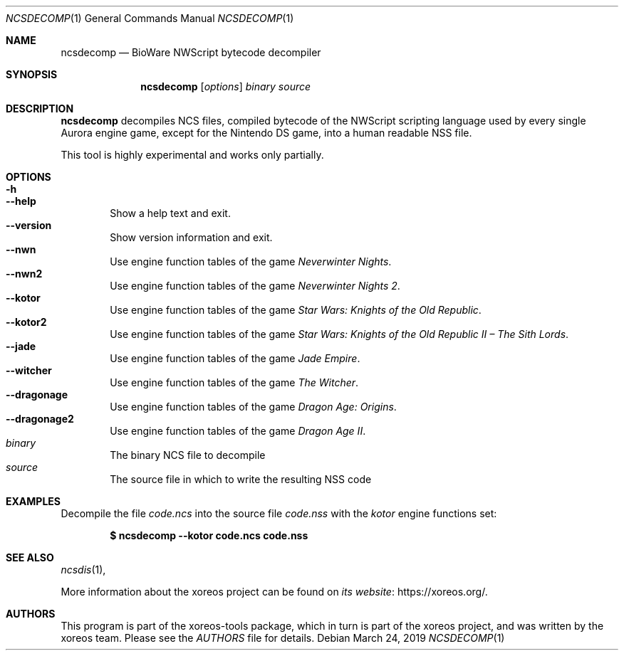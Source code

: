 .Dd March 24, 2019
.Dt NCSDECOMP 1
.Os
.Sh NAME
.Nm ncsdecomp
.Nd BioWare NWScript bytecode decompiler
.Sh SYNOPSIS
.Nm ncsdecomp
.Op Ar options
.Ar binary
.Ar source
.Sh DESCRIPTION
.Nm
decompiles NCS files, compiled bytecode of the NWScript scripting
language used by every single Aurora engine game, except for the
Nintendo DS game, into a human readable NSS file.
.Pp
This tool is highly experimental and works only partially.
.El
.Sh OPTIONS
.Bl -tag -width xxxx -compact
.It Fl h
.It Fl Fl help
Show a help text and exit.
.It Fl Fl version
Show version information and exit.
.It Fl Fl nwn
Use engine function tables of the game
.Em Neverwinter Nights .
.It Fl Fl nwn2
Use engine function tables of the game
.Em Neverwinter Nights 2 .
.It Fl Fl kotor
Use engine function tables of the game
.Em Star Wars: Knights of the Old Republic .
.It Fl Fl kotor2
Use engine function tables of the game
.Em Star Wars: Knights of the Old Republic II \(en The Sith Lords .
.It Fl Fl jade
Use engine function tables of the game
.Em Jade Empire .
.It Fl Fl witcher
Use engine function tables of the game
.Em The Witcher .
.It Fl Fl dragonage
Use engine function tables of the game
.Em Dragon Age: Origins .
.It Fl Fl dragonage2
Use engine function tables of the game
.Em Dragon Age II .
.It Ar binary
The binary NCS file to decompile
.It Ar source
The source file in which to write the resulting NSS code
.El
.Sh EXAMPLES
.Pp
Decompile the file
.Pa code.ncs
into the source file
.Pa code.nss
with the
.Pa kotor
engine functions set:
.Pp
.Dl $ ncsdecomp --kotor code.ncs code.nss
.Sh SEE ALSO
.Xr ncsdis 1 ,
.Pp
More information about the xoreos project can be found on
.Lk https://xoreos.org/ "its website" .
.Sh AUTHORS
This program is part of the xoreos-tools package, which in turn is
part of the xoreos project, and was written by the xoreos team.
Please see the
.Pa AUTHORS
file for details.
